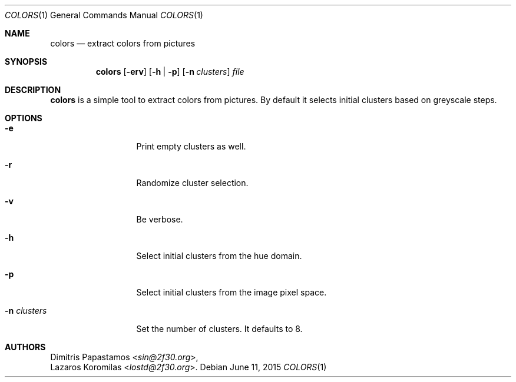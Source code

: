 .Dd June 11, 2015
.Dt COLORS 1
.Os
.Sh NAME
.Nm colors
.Nd extract colors from pictures
.Sh SYNOPSIS
.Nm colors
.Op Fl erv
.Op Fl h | Fl p
.Op Fl n Ar clusters
.Ar file
.Sh DESCRIPTION
.Nm
is a simple tool to extract colors from pictures.  By default it selects
initial clusters based on greyscale
steps.
.Sh OPTIONS
.Bl -tag -width "-n clusters"
.It Fl e
Print empty clusters as well.
.It Fl r
Randomize cluster selection.
.It Fl v
Be verbose.
.It Fl h
Select initial clusters from the hue domain.
.It Fl p
Select initial clusters from the image pixel space.
.It Fl n Ar clusters
Set the number of clusters.  It defaults to 8.
.El
.Sh AUTHORS
.An Dimitris Papastamos Aq Mt sin@2f30.org ,
.An Lazaros Koromilas Aq Mt lostd@2f30.org .
